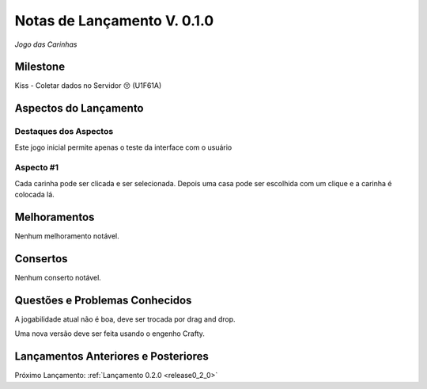 .. _release0_1_0:

############################
Notas de Lançamento V. 0.1.0
############################

*Jogo das Carinhas*

Milestone
=========

Kiss - Coletar dados no Servidor 😚 (U1F61A)

Aspectos do Lançamento
======================

Destaques dos Aspectos
**********************

Este jogo inicial permite apenas o teste da interface com o usuário

Aspecto #1
**********

Cada carinha pode ser clicada e ser selecionada. Depois uma casa pode ser escolhida com um clique e a carinha é colocada lá.

Melhoramentos
=============

Nenhum melhoramento notável.

Consertos
=========

Nenhum conserto notável.

Questões e Problemas Conhecidos
===============================

A jogabilidade atual não é boa, deve ser trocada por drag and drop.

Uma nova versão deve ser feita usando o engenho Crafty.

Lançamentos Anteriores e Posteriores
====================================

Próximo Lançamento:  :ref:`Lançamento 0.2.0 <release0_2_0>`

